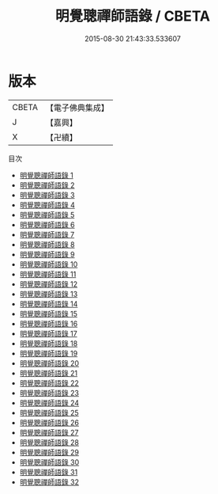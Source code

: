 #+TITLE: 明覺聰禪師語錄 / CBETA

#+DATE: 2015-08-30 21:43:33.533607
* 版本
 |     CBETA|【電子佛典集成】|
 |         J|【嘉興】    |
 |         X|【卍續】    |
目次
 - [[file:KR6q0023_001.txt][明覺聰禪師語錄 1]]
 - [[file:KR6q0023_002.txt][明覺聰禪師語錄 2]]
 - [[file:KR6q0023_003.txt][明覺聰禪師語錄 3]]
 - [[file:KR6q0023_004.txt][明覺聰禪師語錄 4]]
 - [[file:KR6q0023_005.txt][明覺聰禪師語錄 5]]
 - [[file:KR6q0023_006.txt][明覺聰禪師語錄 6]]
 - [[file:KR6q0023_007.txt][明覺聰禪師語錄 7]]
 - [[file:KR6q0023_008.txt][明覺聰禪師語錄 8]]
 - [[file:KR6q0023_009.txt][明覺聰禪師語錄 9]]
 - [[file:KR6q0023_010.txt][明覺聰禪師語錄 10]]
 - [[file:KR6q0023_011.txt][明覺聰禪師語錄 11]]
 - [[file:KR6q0023_012.txt][明覺聰禪師語錄 12]]
 - [[file:KR6q0023_013.txt][明覺聰禪師語錄 13]]
 - [[file:KR6q0023_014.txt][明覺聰禪師語錄 14]]
 - [[file:KR6q0023_015.txt][明覺聰禪師語錄 15]]
 - [[file:KR6q0023_016.txt][明覺聰禪師語錄 16]]
 - [[file:KR6q0023_017.txt][明覺聰禪師語錄 17]]
 - [[file:KR6q0023_018.txt][明覺聰禪師語錄 18]]
 - [[file:KR6q0023_019.txt][明覺聰禪師語錄 19]]
 - [[file:KR6q0023_020.txt][明覺聰禪師語錄 20]]
 - [[file:KR6q0023_021.txt][明覺聰禪師語錄 21]]
 - [[file:KR6q0023_022.txt][明覺聰禪師語錄 22]]
 - [[file:KR6q0023_023.txt][明覺聰禪師語錄 23]]
 - [[file:KR6q0023_024.txt][明覺聰禪師語錄 24]]
 - [[file:KR6q0023_025.txt][明覺聰禪師語錄 25]]
 - [[file:KR6q0023_026.txt][明覺聰禪師語錄 26]]
 - [[file:KR6q0023_027.txt][明覺聰禪師語錄 27]]
 - [[file:KR6q0023_028.txt][明覺聰禪師語錄 28]]
 - [[file:KR6q0023_029.txt][明覺聰禪師語錄 29]]
 - [[file:KR6q0023_030.txt][明覺聰禪師語錄 30]]
 - [[file:KR6q0023_031.txt][明覺聰禪師語錄 31]]
 - [[file:KR6q0023_032.txt][明覺聰禪師語錄 32]]
